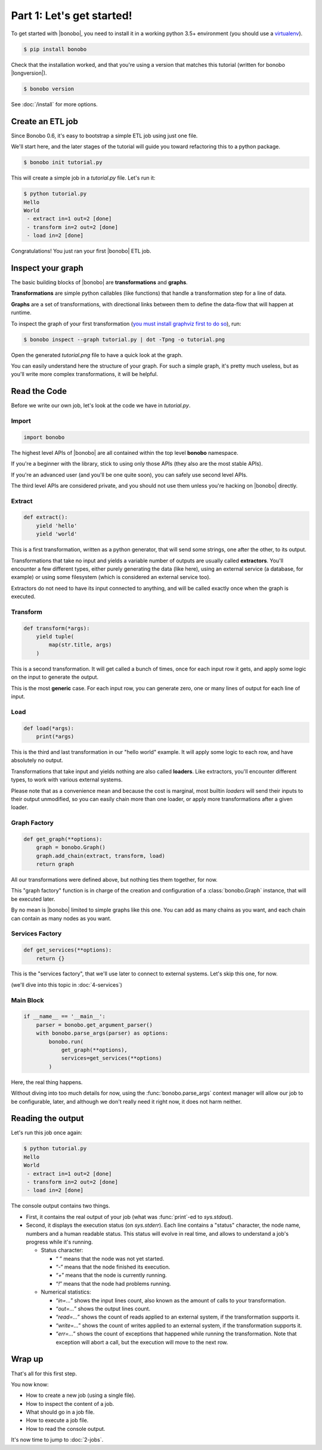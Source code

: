 Part 1: Let's get started!
==========================

To get started with |bonobo|, you need to install it in a working python 3.5+ environment (you should use a
`virtualenv <https://virtualenv.pypa.io/>`_).

.. code-block:: shell-session

    $ pip install bonobo

Check that the installation worked, and that you're using a version that matches this tutorial (written for bonobo
|longversion|).

.. code-block:: shell-session

    $ bonobo version

See :doc:`/install` for more options.


Create an ETL job
:::::::::::::::::

Since Bonobo 0.6, it's easy to bootstrap a simple ETL job using just one file.

We'll start here, and the later stages of the tutorial will guide you toward refactoring this to a python package.

.. code-block:: shell-session

    $ bonobo init tutorial.py

This will create a simple job in a `tutorial.py` file. Let's run it:

.. code-block:: shell-session

    $ python tutorial.py
    Hello
    World
     - extract in=1 out=2 [done]
     - transform in=2 out=2 [done]
     - load in=2 [done]

Congratulations! You just ran your first |bonobo| ETL job.


Inspect your graph
::::::::::::::::::

The basic building blocks of |bonobo| are **transformations** and **graphs**.

**Transformations** are simple python callables (like functions) that handle a transformation step for a line of data.

**Graphs** are a set of transformations, with directional links between them to define the data-flow that will happen
at runtime.

To inspect the graph of your first transformation (`you must install graphviz first to do so <https://www.graphviz.org/download/>`_), run:

.. code-block:: shell-session

    $ bonobo inspect --graph tutorial.py | dot -Tpng -o tutorial.png

Open the generated `tutorial.png` file to have a quick look at the graph.

.. graphviz::

    digraph {
      rankdir = LR;
      "BEGIN" [shape="point"];
      "BEGIN" -> {0 [label="extract"]};
      {0 [label="extract"]} -> {1 [label="transform"]};
      {1 [label="transform"]} -> {2 [label="load"]};
    }

You can easily understand here the structure of your graph. For such a simple graph, it's pretty much useless, but as
you'll write more complex transformations, it will be helpful.


Read the Code
:::::::::::::

Before we write our own job, let's look at the code we have in `tutorial.py`.


Import
------

.. code-block:: python

    import bonobo


The highest level APIs of |bonobo| are all contained within the top level **bonobo** namespace.

If you're a beginner with the library, stick to using only those APIs (they also are the most stable APIs).

If you're an advanced user (and you'll be one quite soon), you can safely use second level APIs.

The third level APIs are considered private, and you should not use them unless you're hacking on |bonobo| directly.


Extract
-------

.. code-block:: python

    def extract():
        yield 'hello'
        yield 'world'

This is a first transformation, written as a python generator, that will send some strings, one after the other, to its
output.

Transformations that take no input and yields a variable number of outputs are usually called **extractors**. You'll
encounter a few different types, either purely generating the data (like here), using an external service (a
database, for example) or using some filesystem (which is considered an external service too).

Extractors do not need to have its input connected to anything, and will be called exactly once when the graph is
executed.


Transform
---------

.. code-block:: python

    def transform(*args):
        yield tuple(
            map(str.title, args)
        )

This is a second transformation. It will get called a bunch of times, once for each input row it gets, and apply some
logic on the input to generate the output.

This is the most **generic** case. For each input row, you can generate zero, one or many lines of output for each line
of input.


Load
----

.. code-block:: python

    def load(*args):
        print(*args)

This is the third and last transformation in our "hello world" example. It will apply some logic to each row, and have
absolutely no output.

Transformations that take input and yields nothing are also called **loaders**. Like extractors, you'll encounter
different types, to work with various external systems.

Please note that as a convenience mean and because the cost is marginal, most builtin `loaders` will send their
inputs to their output unmodified, so you can easily chain more than one loader, or apply more transformations after a
given loader.


Graph Factory
-------------

.. code-block:: python

    def get_graph(**options):
        graph = bonobo.Graph()
        graph.add_chain(extract, transform, load)
        return graph

All our transformations were defined above, but nothing ties them together, for now.

This "graph factory" function is in charge of the creation and configuration of a :class:`bonobo.Graph` instance, that
will be executed later.

By no mean is |bonobo| limited to simple graphs like this one. You can add as many chains as you want, and each chain
can contain as many nodes as you want.


Services Factory
----------------

.. code-block:: python

    def get_services(**options):
        return {}

This is the "services factory", that we'll use later to connect to external systems. Let's skip this one, for now.

(we'll dive into this topic in :doc:`4-services`)


Main Block
----------

.. code-block:: python

    if __name__ == '__main__':
        parser = bonobo.get_argument_parser()
        with bonobo.parse_args(parser) as options:
            bonobo.run(
                get_graph(**options),
                services=get_services(**options)
            )

Here, the real thing happens.

Without diving into too much details for now, using the :func:`bonobo.parse_args` context manager will allow our job to
be configurable, later, and although we don't really need it right now, it does not harm neither.

Reading the output
::::::::::::::::::

Let's run this job once again:

.. code-block:: shell-session

    $ python tutorial.py
    Hello
    World
     - extract in=1 out=2 [done]
     - transform in=2 out=2 [done]
     - load in=2 [done]

The console output contains two things.

* First, it contains the real output of your job (what was :func:`print`-ed to `sys.stdout`).
* Second, it displays the execution status (on `sys.stderr`). Each line contains a "status" character, the node name,
  numbers and a human readable status. This status will evolve in real time, and allows to understand a job's progress
  while it's running.

  * Status character:

    * “ ” means that the node was not yet started.
    * “`-`” means that the node finished its execution.
    * “`+`” means that the node is currently running.
    * “`!`” means that the node had problems running.

  * Numerical statistics:

    * “`in=...`” shows the input lines count, also known as the amount of calls to your transformation.
    * “`out=...`” shows the output lines count.
    * “`read=...`” shows the count of reads applied to an external system, if the transformation supports it.
    * “`write=...`” shows the count of writes applied to an external system, if the transformation supports it.
    * “`err=...`” shows the count of exceptions that happened while running the transformation. Note that exception will abort
      a call, but the execution will move to the next row.


Wrap up
:::::::

That's all for this first step.

You now know:

* How to create a new job (using a single file).
* How to inspect the content of a job.
* What should go in a job file.
* How to execute a job file.
* How to read the console output.

It's now time to jump to :doc:`2-jobs`.
